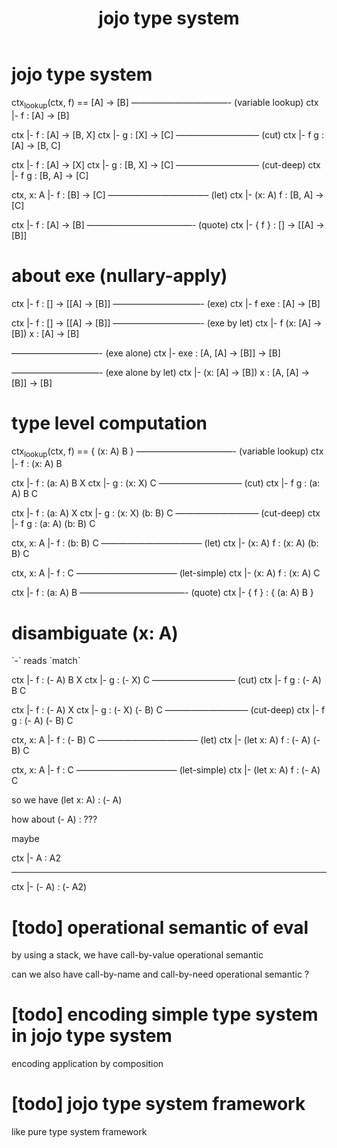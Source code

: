 #+title: jojo type system

* jojo type system

  ctx_lookup(ctx, f) == [A] -> [B]
  ---------------------------------- (variable lookup)
  ctx |- f : [A] -> [B]

  ctx |- f : [A] -> [B, X]
  ctx |- g : [X] -> [C]
  ----------------------------- (cut)
  ctx |- f g : [A] -> [B, C]

  ctx |- f : [A] -> [X]
  ctx |- g : [B, X] -> [C]
  ----------------------------- (cut-deep)
  ctx |- f g : [B, A] -> [C]

  ctx, x: A |- f : [B] -> [C]
  ----------------------------------- (let)
  ctx |- (x: A) f : [B, A] -> [C]

  ctx |- f : [A] -> [B]
  ------------------------------------- (quote)
  ctx |- { f } : [] -> [[A] -> [B]]

* about exe (nullary-apply)

  ctx |- f : [] -> [[A] -> [B]]
  ------------------------------- (exe)
  ctx |- f exe : [A] -> [B]

  ctx |- f : [] -> [[A] -> [B]]
  ------------------------------- (exe by let)
  ctx |- f (x: [A] -> [B]) x : [A] -> [B]

  ------------------------------- (exe alone)
  ctx |- exe : [A, [A] -> [B]] -> [B]

  ------------------------------- (exe alone by let)
  ctx |- (x: [A] -> [B]) x : [A, [A] -> [B]] -> [B]

* type level computation

  ctx_lookup(ctx, f) == { (x: A) B }
  ---------------------------------- (variable lookup)
  ctx |- f : (x: A) B

  ctx |- f : (a: A) B X
  ctx |- g : (x: X) C
  ----------------------------- (cut)
  ctx |- f g : (a: A) B C

  ctx |- f : (a: A) X
  ctx |- g : (x: X) (b: B) C
  ----------------------------- (cut-deep)
  ctx |- f g : (a: A) (b: B) C

  ctx, x: A |- f : (b: B) C
  ----------------------------------- (let)
  ctx |- (x: A) f : (x: A) (b: B) C

  ctx, x: A |- f : C
  ----------------------------------- (let-simple)
  ctx |- (x: A) f : (x: A) C

  ctx |- f : (a: A) B
  ------------------------------------- (quote)
  ctx |- { f } : { (a: A) B }

* disambiguate (x: A)

  `-` reads `match`

  ctx |- f : (- A) B X
  ctx |- g : (- X) C
  ----------------------------- (cut)
  ctx |- f g : (- A) B C

  ctx |- f : (- A) X
  ctx |- g : (- X) (- B) C
  ----------------------------- (cut-deep)
  ctx |- f g : (- A) (- B) C

  ctx, x: A |- f : (- B) C
  ----------------------------------- (let)
  ctx |- (let x: A) f : (- A) (- B) C

  ctx, x: A |- f : C
  ----------------------------------- (let-simple)
  ctx |- (let x: A) f : (- A) C

  so we have (let x: A) : (- A)

  how about (- A) : ???

  maybe

  ctx |- A : A2
  ------------------------------
  ctx |- (- A) : (- A2)

* [todo] operational semantic of eval

  by using a stack, we have call-by-value operational semantic

  can we also have call-by-name
  and call-by-need operational semantic ?

* [todo] encoding simple type system in jojo type system

  encoding application by composition

* [todo] jojo type system framework

  like pure type system framework

